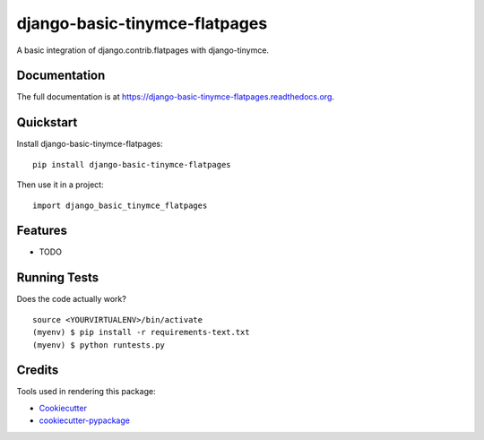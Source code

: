 =============================
django-basic-tinymce-flatpages
=============================

.. image:: https://badge.fury.io/py/django-basic-tinymce-flatpages.png
    :target: https://badge.fury.io/py/django-basic-tinymce-flatpages

.. image:: https://travis-ci.org/ad-m/django-basic-tinymce-flatpages.png?branch=master
    :target: https://travis-ci.org/ad-m/django-basic-tinymce-flatpages

A basic integration of django.contrib.flatpages with django-tinymce.

Documentation
-------------

The full documentation is at https://django-basic-tinymce-flatpages.readthedocs.org.

Quickstart
----------

Install django-basic-tinymce-flatpages::

    pip install django-basic-tinymce-flatpages

Then use it in a project::

    import django_basic_tinymce_flatpages

Features
--------

* TODO

Running Tests
--------------

Does the code actually work?

::

    source <YOURVIRTUALENV>/bin/activate
    (myenv) $ pip install -r requirements-text.txt
    (myenv) $ python runtests.py

Credits
---------

Tools used in rendering this package:

*  Cookiecutter_
*  `cookiecutter-pypackage`_

.. _Cookiecutter: https://github.com/audreyr/cookiecutter
.. _`cookiecutter-pypackage`: https://github.com/pydanny/cookiecutter-djangopackage
